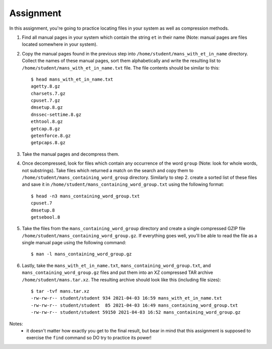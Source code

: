 ==========
Assignment
==========

In this assignment, you're going to practice locating files in your system as
well as compression methods.

1) Find all manual pages in your system which contain the string ``et`` in
   their name (Note: manual pages are files located somewhere in your system).
2) Copy the manual pages found in the previous step into
   ``/home/student/mans_with_et_in_name`` directory. Collect the names of these
   manual pages, sort them alphabetically and write the resulting list to
   ``/home/student/mans_with_et_in_name.txt`` file. The file contents should be
   similar to this:

   ::

         $ head mans_with_et_in_name.txt
         agetty.8.gz
         charsets.7.gz
         cpuset.7.gz
         dmsetup.8.gz
         dnssec-settime.8.gz
         ethtool.8.gz
         getcap.8.gz
         getenforce.8.gz
         getpcaps.8.gz

3) Take the manual pages and decompress them.

4) Once decompressed, look for files which contain any occurrence of the word
   ``group`` (Note: look for whole words, not substrings). Take files which
   returned a match on the search and copy them to
   ``/home/student/mans_containing_word_group`` directory. Similarly to step 2.
   create a sorted list of these files and save it in
   ``/home/student/mans_containing_word_group.txt`` using the following format:

   ::

         $ head -n3 mans_containing_word_group.txt
         cpuset.7
         dmsetup.8
         getsebool.8

5) Take the files from the ``mans_containing_word_group`` directory and create
   a single compressed GZIP file
   ``/home/student/mans_containing_word_group.gz``. If everything goes well,
   you'll be able to read the file as a single manual page using the following
   command:

   ::

        $ man -l mans_containing_word_group.gz

6) Lastly, take the ``mans_with_et_in_name.txt``,
   ``mans_containing_word_group.txt``, and ``mans_containing_word_group.gz``
   files and put them into an XZ compressed TAR archive
   ``/home/student/mans.tar.xz``. The resulting archive should look like this
   (including file sizes):

   ::

        $ tar -tvf mans.tar.xz
        -rw-rw-r-- student/student 934 2021-04-03 16:59 mans_with_et_in_name.txt
        -rw-rw-r-- student/student  85 2021-04-03 16:49 mans_containing_word_group.txt
        -rw-rw-r-- student/student 59150 2021-04-03 16:52 mans_containing_word_group.gz

Notes:
    - it doesn't matter how exactly you get to the final result, but bear in
      mind that this assignment is supposed to exercise the ``find`` command so
      DO try to practice its power!
